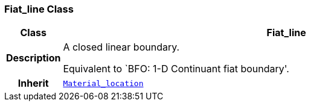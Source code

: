 === Fiat_line Class

[cols="^1,3,5"]
|===
h|*Class*
2+^h|*Fiat_line*

h|*Description*
2+a|A closed linear boundary.

Equivalent to `BFO: 1-D Continuant fiat boundary'.

h|*Inherit*
2+|`<<_material_location_class,Material_location>>`

|===
